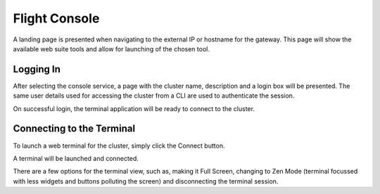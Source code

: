.. _flight-console:

Flight Console
==============

A landing page is presented when navigating to the external IP or hostname for the gateway. This page will show the available web suite tools and allow for launching of the chosen tool.

.. image:: flightweblanding-console.png

Logging In
----------

After selecting the console service, a page with the cluster name, description and a login box will be presented. The same user details used for accessing the cluster from a CLI are used to authenticate the session.

.. image:: flightweb-console-login.png

On successful login, the terminal application will be ready to connect to the cluster.

Connecting to the Terminal
--------------------------

To launch a web terminal for the cluster, simply click the Connect button.

.. image:: flightweb-console-connect.png

A terminal will be launched and connected.

.. image:: flightweb-console-terminal.png

There are a few options for the terminal view, such as, making it Full Screen, changing to Zen Mode (terminal focussed with less widgets and buttons polluting the screen) and disconnecting the terminal session.

